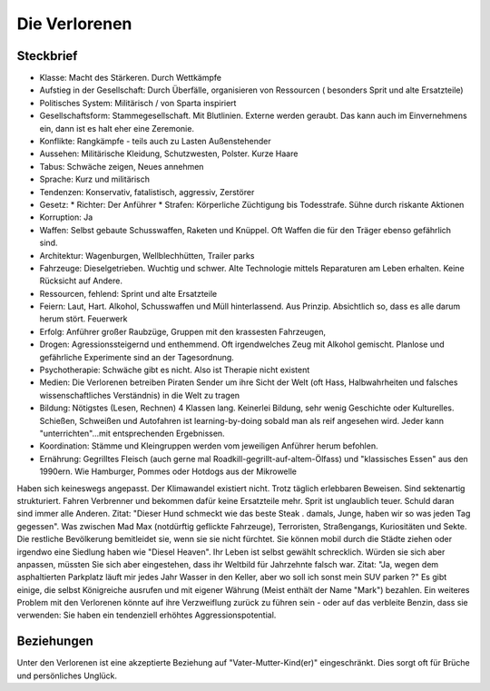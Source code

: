 Die Verlorenen
==============

Steckbrief
----------

* Klasse: Macht des Stärkeren. Durch Wettkämpfe
* Aufstieg in der Gesellschaft: Durch Überfälle, organisieren von Ressourcen ( besonders Sprit und alte Ersatzteile)
* Politisches System: Militärisch / von Sparta inspiriert
* Gesellschaftsform: Stammegesellschaft. Mit Blutlinien. Externe werden geraubt. Das kann auch im Einvernehmens ein, dann ist es halt eher eine Zeremonie.
* Konflikte: Rangkämpfe - teils auch zu Lasten Außenstehender
* Aussehen: Militärische Kleidung, Schutzwesten, Polster. Kurze Haare
* Tabus: Schwäche zeigen, Neues annehmen
* Sprache: Kurz und militärisch
* Tendenzen: Konservativ, fatalistisch, aggressiv, Zerstörer
* Gesetz:
  * Richter: Der Anführer
  * Strafen: Körperliche Züchtigung bis Todesstrafe. Sühne durch riskante Aktionen
* Korruption: Ja
* Waffen: Selbst gebaute Schusswaffen, Raketen und Knüppel. Oft Waffen die für den Träger ebenso gefährlich sind.
* Architektur: Wagenburgen, Wellblechhütten, Trailer parks
* Fahrzeuge: Dieselgetrieben. Wuchtig und schwer. Alte Technologie mittels Reparaturen am Leben erhalten. Keine Rücksicht auf Andere.
* Ressourcen, fehlend: Sprint und alte Ersatzteile
* Feiern: Laut, Hart. Alkohol, Schusswaffen und Müll hinterlassend. Aus Prinzip. Absichtlich so, dass es alle darum herum stört. Feuerwerk
* Erfolg: Anführer großer Raubzüge, Gruppen mit den krassesten Fahrzeugen,
* Drogen: Agressionssteigernd und enthemmend. Oft irgendwelches Zeug mit Alkohol gemischt. Planlose und gefährliche Experimente sind an der Tagesordnung.
* Psychotherapie: Schwäche gibt es nicht. Also ist Therapie nicht existent
* Medien: Die Verlorenen betreiben Piraten Sender um ihre Sicht der Welt (oft Hass, Halbwahrheiten und falsches wissenschaftliches Verständnis) in die Welt zu tragen
* Bildung: Nötigstes (Lesen, Rechnen) 4 Klassen lang. Keinerlei Bildung, sehr wenig Geschichte oder Kulturelles. Schießen, Schweißen und Autofahren ist learning-by-doing sobald man als reif angesehen wird. Jeder kann "unterrichten"...mit entsprechenden Ergebnissen.
* Koordination: Stämme und Kleingruppen werden vom jeweiligen Anführer herum befohlen.
* Ernährung: Gegrilltes Fleisch (auch gerne mal Roadkill-gegrillt-auf-altem-Ölfass) und "klassisches Essen" aus den 1990ern. Wie Hamburger, Pommes oder Hotdogs aus der Mikrowelle

Haben sich keineswegs angepasst. Der Klimawandel existiert nicht. Trotz täglich erlebbaren Beweisen. Sind sektenartig strukturiert. Fahren Verbrenner und bekommen dafür keine Ersatzteile mehr. Sprit ist unglaublich teuer. Schuld daran sind immer alle Anderen. Zitat: "Dieser Hund schmeckt wie das beste Steak . damals, Junge, haben wir so was jeden Tag gegessen". Was zwischen Mad Max (notdürftig geflickte Fahrzeuge), Terroristen, Straßengangs, Kuriositäten und Sekte. Die restliche Bevölkerung bemitleidet sie, wenn sie sie nicht fürchtet. Sie können mobil durch die Städte ziehen oder irgendwo eine Siedlung haben wie "Diesel Heaven". Ihr Leben ist selbst gewählt schrecklich. Würden sie sich aber anpassen, müssten Sie sich aber eingestehen, dass ihr Weltbild für Jahrzehnte falsch war. Zitat: "Ja, wegen dem asphaltierten Parkplatz läuft mir jedes Jahr Wasser in den Keller, aber wo soll ich sonst mein SUV parken ?" Es gibt einige, die selbst Königreiche ausrufen und mit eigener Währung (Meist enthält der Name "Mark") bezahlen. Ein weiteres Problem mit den Verlorenen könnte auf ihre Verzweiflung zurück zu führen sein - oder auf das verbleite Benzin, dass sie verwenden: Sie haben ein tendenziell erhöhtes Aggressionspotential.

Beziehungen
-----------

Unter den Verlorenen ist eine akzeptierte Beziehung auf "Vater-Mutter-Kind(er)" eingeschränkt. Dies sorgt oft für Brüche und persönliches Unglück.
